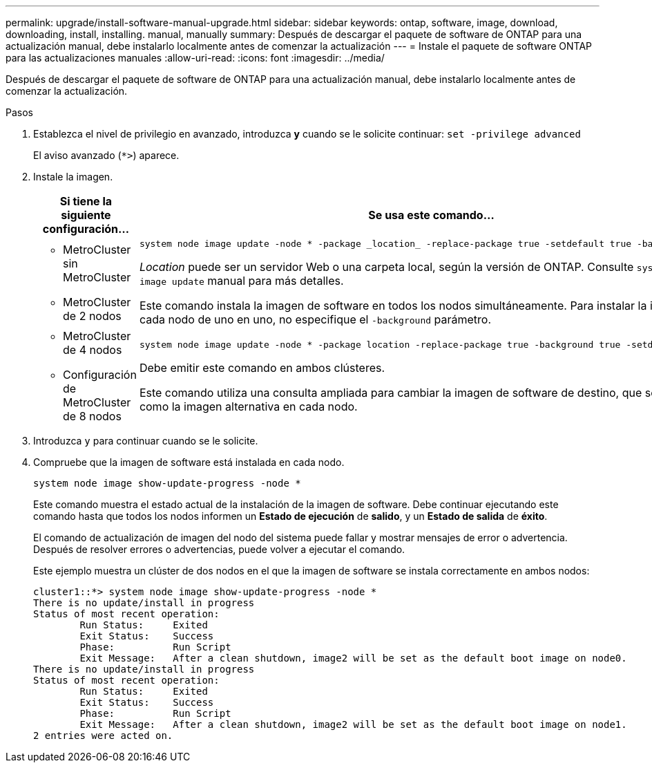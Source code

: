 ---
permalink: upgrade/install-software-manual-upgrade.html 
sidebar: sidebar 
keywords: ontap, software, image, download, downloading, install, installing. manual, manually 
summary: Después de descargar el paquete de software de ONTAP para una actualización manual, debe instalarlo localmente antes de comenzar la actualización 
---
= Instale el paquete de software ONTAP para las actualizaciones manuales
:allow-uri-read: 
:icons: font
:imagesdir: ../media/


[role="lead"]
Después de descargar el paquete de software de ONTAP para una actualización manual, debe instalarlo localmente antes de comenzar la actualización.

.Pasos
. Establezca el nivel de privilegio en avanzado, introduzca *y* cuando se le solicite continuar: `set -privilege advanced`
+
El aviso avanzado (`*>`) aparece.

. Instale la imagen.
+
[cols="2"]
|===
| Si tiene la siguiente configuración... | Se usa este comando... 


 a| 
** MetroCluster sin MetroCluster
** MetroCluster de 2 nodos

 a| 
[source, cli]
----
system node image update -node * -package _location_ -replace-package true -setdefault true -background true
----
_Location_ puede ser un servidor Web o una carpeta local, según la versión de ONTAP. Consulte `system node image update` manual para más detalles.

Este comando instala la imagen de software en todos los nodos simultáneamente. Para instalar la imagen en cada nodo de uno en uno, no especifique el `-background` parámetro.



 a| 
** MetroCluster de 4 nodos
** Configuración de MetroCluster de 8 nodos

 a| 
[source, cli]
----
system node image update -node * -package location -replace-package true -background true -setdefault false
----
Debe emitir este comando en ambos clústeres.

Este comando utiliza una consulta ampliada para cambiar la imagen de software de destino, que se instala como la imagen alternativa en cada nodo.

|===
. Introduzca `y` para continuar cuando se le solicite.
. Compruebe que la imagen de software está instalada en cada nodo.
+
[source, cli]
----
system node image show-update-progress -node *
----
+
Este comando muestra el estado actual de la instalación de la imagen de software. Debe continuar ejecutando este comando hasta que todos los nodos informen un *Estado de ejecución* de *salido*, y un *Estado de salida* de *éxito*.

+
El comando de actualización de imagen del nodo del sistema puede fallar y mostrar mensajes de error o advertencia. Después de resolver errores o advertencias, puede volver a ejecutar el comando.

+
Este ejemplo muestra un clúster de dos nodos en el que la imagen de software se instala correctamente en ambos nodos:

+
[listing]
----
cluster1::*> system node image show-update-progress -node *
There is no update/install in progress
Status of most recent operation:
        Run Status:     Exited
        Exit Status:    Success
        Phase:          Run Script
        Exit Message:   After a clean shutdown, image2 will be set as the default boot image on node0.
There is no update/install in progress
Status of most recent operation:
        Run Status:     Exited
        Exit Status:    Success
        Phase:          Run Script
        Exit Message:   After a clean shutdown, image2 will be set as the default boot image on node1.
2 entries were acted on.
----

